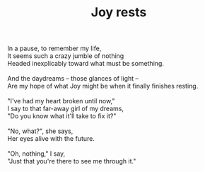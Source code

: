 :PROPERTIES:
:ID:       87E75FAF-9C07-41F2-B842-56157F64E909
:SLUG:     joy-rests
:END:
#+filetags: :poetry:
#+title: Joy rests

#+BEGIN_VERSE
In a pause, to remember my life,
It seems such a crazy jumble of nothing
Headed inexplicably toward what must be something.

And the daydreams -- those glances of light --
Are my hope of what Joy might be when it finally finishes resting.

"I've had my heart broken until now,"
I say to that far-away girl of my dreams,
"Do you know what it'll take to fix it?"

"No, what?", she says,
Her eyes alive with the future.

"Oh, nothing," I say,
"Just that you're there to see me through it."
#+END_VERSE
